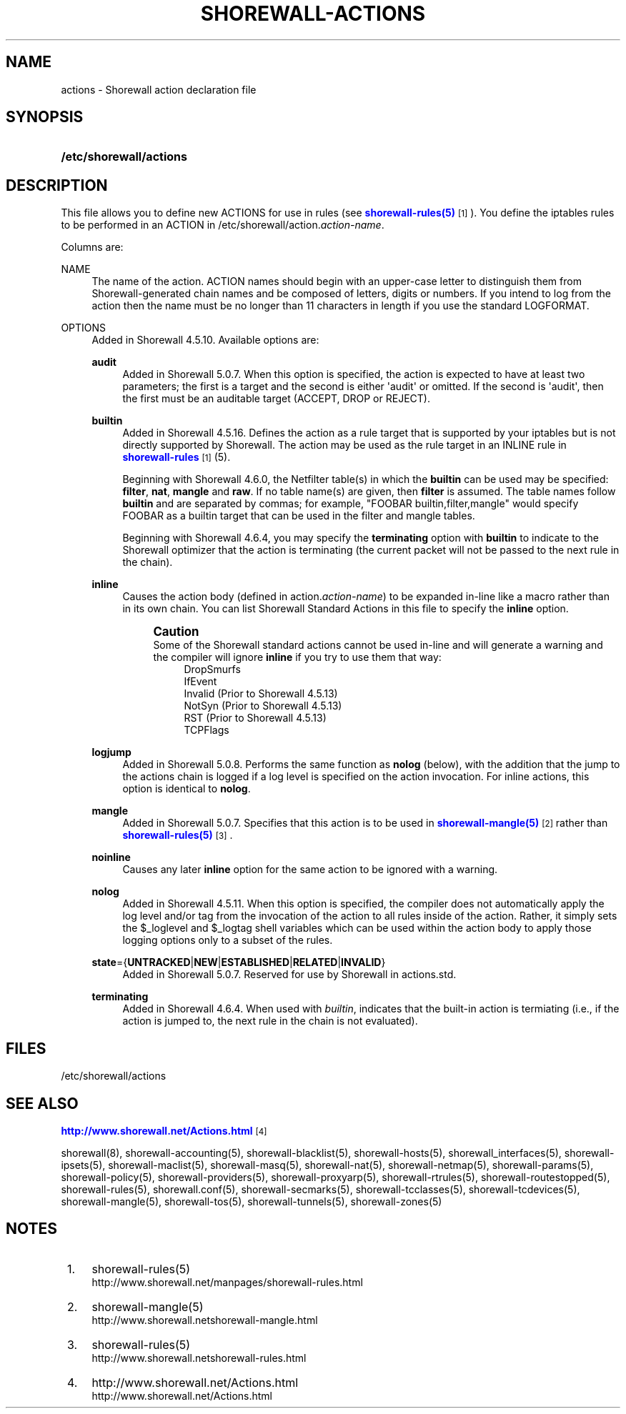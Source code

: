 '\" t
.\"     Title: shorewall-actions
.\"    Author: [FIXME: author] [see http://docbook.sf.net/el/author]
.\" Generator: DocBook XSL Stylesheets v1.78.1 <http://docbook.sf.net/>
.\"      Date: 06/30/2016
.\"    Manual: Configuration Files
.\"    Source: Configuration Files
.\"  Language: English
.\"
.TH "SHOREWALL\-ACTIONS" "5" "06/30/2016" "Configuration Files" "Configuration Files"
.\" -----------------------------------------------------------------
.\" * Define some portability stuff
.\" -----------------------------------------------------------------
.\" ~~~~~~~~~~~~~~~~~~~~~~~~~~~~~~~~~~~~~~~~~~~~~~~~~~~~~~~~~~~~~~~~~
.\" http://bugs.debian.org/507673
.\" http://lists.gnu.org/archive/html/groff/2009-02/msg00013.html
.\" ~~~~~~~~~~~~~~~~~~~~~~~~~~~~~~~~~~~~~~~~~~~~~~~~~~~~~~~~~~~~~~~~~
.ie \n(.g .ds Aq \(aq
.el       .ds Aq '
.\" -----------------------------------------------------------------
.\" * set default formatting
.\" -----------------------------------------------------------------
.\" disable hyphenation
.nh
.\" disable justification (adjust text to left margin only)
.ad l
.\" -----------------------------------------------------------------
.\" * MAIN CONTENT STARTS HERE *
.\" -----------------------------------------------------------------
.SH "NAME"
actions \- Shorewall action declaration file
.SH "SYNOPSIS"
.HP \w'\fB/etc/shorewall/actions\fR\ 'u
\fB/etc/shorewall/actions\fR
.SH "DESCRIPTION"
.PP
This file allows you to define new ACTIONS for use in rules (see
\m[blue]\fBshorewall\-rules(5)\fR\m[]\&\s-2\u[1]\d\s+2)\&. You define the iptables rules to be performed in an ACTION in /etc/shorewall/action\&.\fIaction\-name\fR\&.
.PP
Columns are:
.PP
NAME
.RS 4
The name of the action\&. ACTION names should begin with an upper\-case letter to distinguish them from Shorewall\-generated chain names and be composed of letters, digits or numbers\&. If you intend to log from the action then the name must be no longer than 11 characters in length if you use the standard LOGFORMAT\&.
.RE
.PP
OPTIONS
.RS 4
Added in Shorewall 4\&.5\&.10\&. Available options are:
.PP
\fBaudit\fR
.RS 4
Added in Shorewall 5\&.0\&.7\&. When this option is specified, the action is expected to have at least two parameters; the first is a target and the second is either \*(Aqaudit\*(Aq or omitted\&. If the second is \*(Aqaudit\*(Aq, then the first must be an auditable target (ACCEPT, DROP or REJECT)\&.
.RE
.PP
\fBbuiltin\fR
.RS 4
Added in Shorewall 4\&.5\&.16\&. Defines the action as a rule target that is supported by your iptables but is not directly supported by Shorewall\&. The action may be used as the rule target in an INLINE rule in
\m[blue]\fBshorewall\-rules\fR\m[]\&\s-2\u[1]\d\s+2(5)\&.
.sp
Beginning with Shorewall 4\&.6\&.0, the Netfilter table(s) in which the
\fBbuiltin\fR
can be used may be specified:
\fBfilter\fR,
\fBnat\fR,
\fBmangle\fR
and
\fBraw\fR\&. If no table name(s) are given, then
\fBfilter\fR
is assumed\&. The table names follow
\fBbuiltin\fR
and are separated by commas; for example, "FOOBAR builtin,filter,mangle" would specify FOOBAR as a builtin target that can be used in the filter and mangle tables\&.
.sp
Beginning with Shorewall 4\&.6\&.4, you may specify the
\fBterminating\fR
option with
\fBbuiltin\fR
to indicate to the Shorewall optimizer that the action is terminating (the current packet will not be passed to the next rule in the chain)\&.
.RE
.PP
\fBinline\fR
.RS 4
Causes the action body (defined in action\&.\fIaction\-name\fR) to be expanded in\-line like a macro rather than in its own chain\&. You can list Shorewall Standard Actions in this file to specify the
\fBinline\fR
option\&.
.if n \{\
.sp
.\}
.RS 4
.it 1 an-trap
.nr an-no-space-flag 1
.nr an-break-flag 1
.br
.ps +1
\fBCaution\fR
.ps -1
.br
Some of the Shorewall standard actions cannot be used in\-line and will generate a warning and the compiler will ignore
\fBinline\fR
if you try to use them that way:
.RS 4
DropSmurfs
.RE
.RS 4
IfEvent
.RE
.RS 4
Invalid (Prior to Shorewall 4\&.5\&.13)
.RE
.RS 4
NotSyn (Prior to Shorewall 4\&.5\&.13)
.RE
.RS 4
RST (Prior to Shorewall 4\&.5\&.13)
.RE
.RS 4
TCPFlags
.RE
.sp .5v
.RE
.RE
.PP
\fBlogjump\fR
.RS 4
Added in Shorewall 5\&.0\&.8\&. Performs the same function as
\fBnolog\fR
(below), with the addition that the jump to the actions chain is logged if a log level is specified on the action invocation\&. For inline actions, this option is identical to
\fBnolog\fR\&.
.RE
.PP
\fBmangle\fR
.RS 4
Added in Shorewall 5\&.0\&.7\&. Specifies that this action is to be used in
\m[blue]\fBshorewall\-mangle(5)\fR\m[]\&\s-2\u[2]\d\s+2
rather than
\m[blue]\fBshorewall\-rules(5)\fR\m[]\&\s-2\u[3]\d\s+2\&.
.RE
.PP
\fBnoinline\fR
.RS 4
Causes any later
\fBinline\fR
option for the same action to be ignored with a warning\&.
.RE
.PP
\fBnolog\fR
.RS 4
Added in Shorewall 4\&.5\&.11\&. When this option is specified, the compiler does not automatically apply the log level and/or tag from the invocation of the action to all rules inside of the action\&. Rather, it simply sets the $_loglevel and $_logtag shell variables which can be used within the action body to apply those logging options only to a subset of the rules\&.
.RE
.PP
\fBstate\fR={\fBUNTRACKED\fR|\fBNEW\fR|\fBESTABLISHED\fR|\fBRELATED\fR|\fBINVALID\fR}
.RS 4
Added in Shorewall 5\&.0\&.7\&. Reserved for use by Shorewall in
actions\&.std\&.
.RE
.PP
\fBterminating\fR
.RS 4
Added in Shorewall 4\&.6\&.4\&. When used with
\fIbuiltin\fR, indicates that the built\-in action is termiating (i\&.e\&., if the action is jumped to, the next rule in the chain is not evaluated)\&.
.RE
.RE
.SH "FILES"
.PP
/etc/shorewall/actions
.SH "SEE ALSO"
.PP
\m[blue]\fBhttp://www\&.shorewall\&.net/Actions\&.html\fR\m[]\&\s-2\u[4]\d\s+2
.PP
shorewall(8), shorewall\-accounting(5), shorewall\-blacklist(5), shorewall\-hosts(5), shorewall_interfaces(5), shorewall\-ipsets(5), shorewall\-maclist(5), shorewall\-masq(5), shorewall\-nat(5), shorewall\-netmap(5), shorewall\-params(5), shorewall\-policy(5), shorewall\-providers(5), shorewall\-proxyarp(5), shorewall\-rtrules(5), shorewall\-routestopped(5), shorewall\-rules(5), shorewall\&.conf(5), shorewall\-secmarks(5), shorewall\-tcclasses(5), shorewall\-tcdevices(5), shorewall\-mangle(5), shorewall\-tos(5), shorewall\-tunnels(5), shorewall\-zones(5)
.SH "NOTES"
.IP " 1." 4
shorewall-rules(5)
.RS 4
\%http://www.shorewall.net/manpages/shorewall-rules.html
.RE
.IP " 2." 4
shorewall-mangle(5)
.RS 4
\%http://www.shorewall.netshorewall-mangle.html
.RE
.IP " 3." 4
shorewall-rules(5)
.RS 4
\%http://www.shorewall.netshorewall-rules.html
.RE
.IP " 4." 4
http://www.shorewall.net/Actions.html
.RS 4
\%http://www.shorewall.net/Actions.html
.RE
